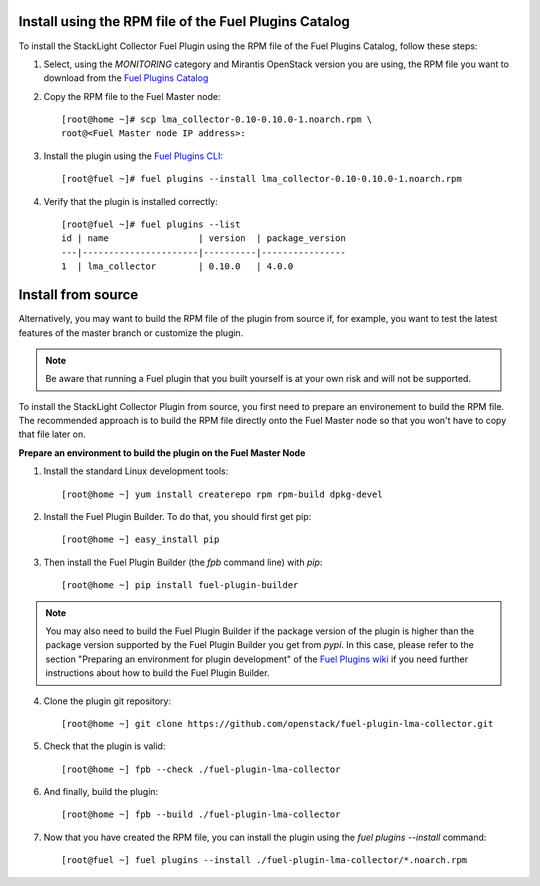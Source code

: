.. _user_installation:

Install using the RPM file of the Fuel Plugins Catalog
------------------------------------------------------

To install the StackLight Collector Fuel Plugin using the RPM file of the Fuel Plugins
Catalog, follow these steps:

1. Select, using the *MONITORING* category and Mirantis OpenStack version you are using, the RPM file
   you want to download from the
   `Fuel Plugins Catalog <https://www.mirantis.com/validated-solution-integrations/fuel-plugins/>`_

2. Copy the RPM file to the Fuel Master node::

    [root@home ~]# scp lma_collector-0.10-0.10.0-1.noarch.rpm \
    root@<Fuel Master node IP address>:

3. Install the plugin using the
   `Fuel Plugins CLI <http://docs.openstack.org/developer/fuel-docs/userdocs/fuel-user-guide/cli/cli_plugins.html>`_::

    [root@fuel ~]# fuel plugins --install lma_collector-0.10-0.10.0-1.noarch.rpm

4. Verify that the plugin is installed correctly::

    [root@fuel ~]# fuel plugins --list
    id | name                 | version  | package_version
    ---|----------------------|----------|----------------
    1  | lma_collector        | 0.10.0   | 4.0.0


Install from source
-------------------

Alternatively, you may want to build the RPM file of the plugin from source
if, for example, you want to test the latest features of the master branch
or customize the plugin.

.. note:: Be aware that running a Fuel plugin that you built yourself
   is at your own risk and will not be supported.

To install the StackLight Collector Plugin from source, you first need to prepare an
environement to build the RPM file.
The recommended approach is to build the RPM file directly onto the Fuel Master
node so that you won't have to copy that file later on.

**Prepare an environment to build the plugin on the Fuel Master Node**

1. Install the standard Linux development tools::

    [root@home ~] yum install createrepo rpm rpm-build dpkg-devel

2. Install the Fuel Plugin Builder. To do that, you should first get pip::

    [root@home ~] easy_install pip

3. Then install the Fuel Plugin Builder (the `fpb` command line) with `pip`::

    [root@home ~] pip install fuel-plugin-builder

.. note:: You may also need to build the Fuel Plugin Builder if the package version of the
   plugin is higher than the package version supported by the Fuel Plugin Builder you get from `pypi`.
   In this case, please refer to the section "Preparing an environment for plugin development"
   of the `Fuel Plugins wiki <https://wiki.openstack.org/wiki/Fuel/Plugins>`_
   if you need further instructions about how to build the Fuel Plugin Builder.

4. Clone the plugin git repository::

    [root@home ~] git clone https://github.com/openstack/fuel-plugin-lma-collector.git

5. Check that the plugin is valid::

    [root@home ~] fpb --check ./fuel-plugin-lma-collector

6.  And finally, build the plugin::

    [root@home ~] fpb --build ./fuel-plugin-lma-collector

7. Now that you have created the RPM file, you can install the plugin using the `fuel plugins --install` command::

    [root@fuel ~] fuel plugins --install ./fuel-plugin-lma-collector/*.noarch.rpm
